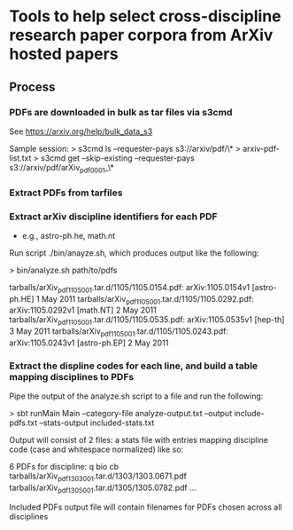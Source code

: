 * Tools to help select cross-discipline research paper corpora from ArXiv hosted papers

** Process

*** PDFs are downloaded in bulk as tar files via s3cmd

    See https://arxiv.org/help/bulk_data_s3

    Sample session:
    > s3cmd ls --requester-pays s3://arxiv/pdf/\* > arxiv-pdf-list.txt
    > s3cmd get --skip-existing --requester-pays s3://arxiv/pdf/arXiv_pdf_0001_\*

*** Extract PDFs from tarfiles

*** Extract arXiv discipline identifiers for each PDF
    - e.g., astro-ph.he, math.nt

    Run script ./bin/anayze.sh, which produces output like the following:

    > bin/analyze.sh path/to/pdfs

        tarballs/arXiv_pdf_1105_001.tar.d/1105/1105.0154.pdf: arXiv:1105.0154v1 [astro-ph.HE] 1 May 2011
        tarballs/arXiv_pdf_1105_001.tar.d/1105/1105.0292.pdf: arXiv:1105.0292v1 [math.NT] 2 May 2011
        tarballs/arXiv_pdf_1105_001.tar.d/1105/1105.0535.pdf: arXiv:1105.0535v1 [hep-th] 3 May 2011
        tarballs/arXiv_pdf_1105_001.tar.d/1105/1105.0243.pdf: arXiv:1105.0243v1 [astro-ph.EP] 2 May 2011

*** Extract the displine codes for each line, and build a table mapping disciplines to PDFs

    Pipe the output of the analyze.sh script to a file and run the following:

    > sbt runMain Main --category-file  analyze-output.txt --output include-pdfs.txt --stats-output included-stats.txt

    Output will consist of 2 files: a stats file with entries mapping discipline code (case and whitespace normalized) like so:

        6 PDFs for discipline: q bio cb
          tarballs/arXiv_pdf_1303_001.tar.d/1303/1303.0671.pdf
          tarballs/arXiv_pdf_1305_001.tar.d/1305/1305.0782.pdf
          ...
          
    Included PDFs output file will contain filenames for PDFs chosen across all disciplines

